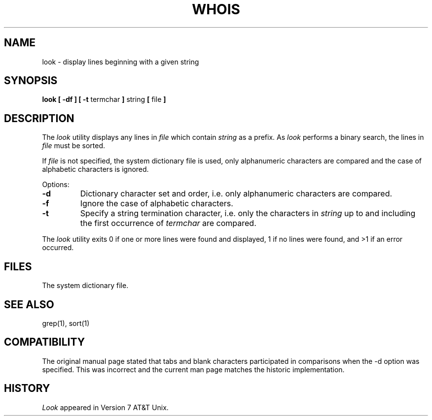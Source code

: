 .\"	$NetBSD: look.1,v 1.3 1994/12/23 01:10:59 jtc Exp $
.\"
.\" Copyright (c) 1990, 1993
.\"	The Regents of the University of California.  All rights reserved.
.\"
.\" Redistribution and use in source and binary forms, with or without
.\" modification, are permitted provided that the following conditions
.\" are met:
.\" 1. Redistributions of source code must retain the above copyright
.\"    notice, this list of conditions and the following disclaimer.
.\" 2. Redistributions in binary form must reproduce the above copyright
.\"    notice, this list of conditions and the following disclaimer in the
.\"    documentation and/or other materials provided with the distribution.
.\" 3. All advertising materials mentioning features or use of this software
.\"    must display the following acknowledgement:
.\"	This product includes software developed by the University of
.\"	California, Berkeley and its contributors.
.\" 4. Neither the name of the University nor the names of its contributors
.\"    may be used to endorse or promote products derived from this software
.\"    without specific prior written permission.
.\"
.\" THIS SOFTWARE IS PROVIDED BY THE REGENTS AND CONTRIBUTORS ``AS IS'' AND
.\" ANY EXPRESS OR IMPLIED WARRANTIES, INCLUDING, BUT NOT LIMITED TO, THE
.\" IMPLIED WARRANTIES OF MERCHANTABILITY AND FITNESS FOR A PARTICULAR PURPOSE
.\" ARE DISCLAIMED.  IN NO EVENT SHALL THE REGENTS OR CONTRIBUTORS BE LIABLE
.\" FOR ANY DIRECT, INDIRECT, INCIDENTAL, SPECIAL, EXEMPLARY, OR CONSEQUENTIAL
.\" DAMAGES (INCLUDING, BUT NOT LIMITED TO, PROCUREMENT OF SUBSTITUTE GOODS
.\" OR SERVICES; LOSS OF USE, DATA, OR PROFITS; OR BUSINESS INTERRUPTION)
.\" HOWEVER CAUSED AND ON ANY THEORY OF LIABILITY, WHETHER IN CONTRACT, STRICT
.\" LIABILITY, OR TORT (INCLUDING NEGLIGENCE OR OTHERWISE) ARISING IN ANY WAY
.\" OUT OF THE USE OF THIS SOFTWARE, EVEN IF ADVISED OF THE POSSIBILITY OF
.\" SUCH DAMAGE.
.\"
.\"     @(#)look.1	8.1 (Berkeley) 6/14/93
.\"
.TH WHOIS 1 "June 14, 1993"
.UC 4
.SH NAME
look \- display lines beginning with a given string
.SH SYNOPSIS
.B look [ \-df ] [ \-t
termchar
.B ]
string
.B [
file
.B ]
.SH DESCRIPTION
The 
.I look
utility displays any lines in
.I file
which contain
.I string
as a prefix.
As
.I look
performs a binary search, the lines in
.I file
must be sorted.
.PP
If
.I file
is not specified, the system dictionary file is used, only
alphanumeric characters are compared and the case of alphabetic
characters is ignored.
.PP
Options:
.IP \fB\-d\fP
Dictionary character set and order, i.e. only alphanumeric characters
are compared.
.IP \fB\-f\fP
Ignore the case of alphabetic characters.
.IP \fB\-t\fP
Specify a string termination character, i.e. only the characters
in
.I string
up to and including the first occurrence of
.I termchar
are compared.
.PP
The
.I look
utility exits 0 if one or more lines were found and displayed,
1 if no lines were found, and >1 if an error occurred.
.SH FILES
The system dictionary file.
.SH SEE ALSO
grep(1), sort(1)
.SH COMPATIBILITY
The original manual page stated that tabs and blank characters
participated in comparisons when the \-d option was specified.  This
was incorrect and the current man page matches the historic
implementation.
.SH HISTORY
.I Look
appeared in Version 7 AT&T Unix.
